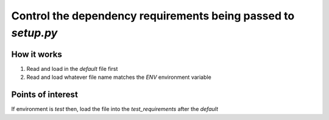 ==============================================================
Control the dependency requirements being passed to `setup.py`
==============================================================


How it works
------------

1. Read and load in the `default` file first

2. Read and load whatever file name matches the `ENV` environment variable


Points of interest
--------------------

If environment is `test` then, load the file into the `test_requirements`
after the `default`
